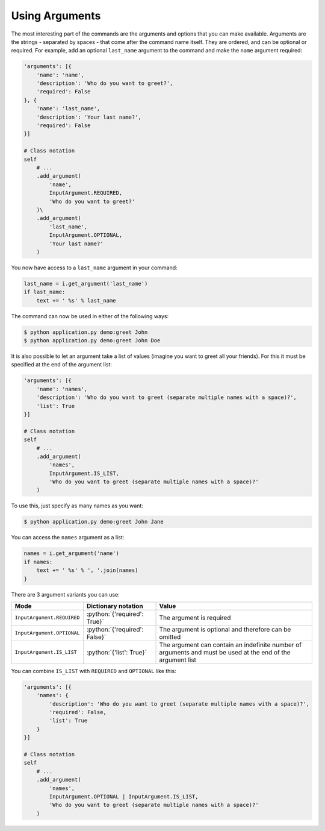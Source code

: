 Using Arguments
---------------

.. role:: python(code)
   :language: python

The most interesting part of the commands are the arguments and options that
you can make available. Arguments are the strings - separated by spaces - that
come after the command name itself. They are ordered, and can be optional
or required. For example, add an optional ``last_name`` argument to the command
and make the ``name`` argument required:

.. code-block:: python

    'arguments': [{
        'name': 'name',
        'description': 'Who do you want to greet?',
        'required': False
    }, {
        'name': 'last_name',
        'description': 'Your last name?',
        'required': False
    }]

    # Class notation
    self
        # ...
        .add_argument(
            'name',
            InputArgument.REQUIRED,
            'Who do you want to greet?'
        )\
        .add_argument(
            'last_name',
            InputArgument.OPTIONAL,
            'Your last name?'
        )

.. versionadded:: 0.3

    Decorators notation.

    .. code-block:: python

        from cleo import Application

        app = Application()

        @app.command('demo:greet', description='Greets someone')
        @app.argument('last_name', description='Your last name?', required=False)
        @app.argument('name', description='Who do you want to greet?', required=True)
        def greet(i, o):
            # ...

You now have access to a ``last_name`` argument in your command:

.. code-block:: python

    last_name = i.get_argument('last_name')
    if last_name:
        text += ' %s' % last_name

The command can now be used in either of the following ways:

.. code-block:: bash

    $ python application.py demo:greet John
    $ python application.py demo:greet John Doe

It is also possible to let an argument take a list of values (imagine you want
to greet all your friends). For this it must be specified at the end of the
argument list:

.. code-block:: python

    'arguments': [{
        'name': 'names',
        'description': 'Who do you want to greet (separate multiple names with a space)?',
        'list': True
    }]

    # Class notation
    self
        # ...
        .add_argument(
            'names',
            InputArgument.IS_LIST,
            'Who do you want to greet (separate multiple names with a space)?'
        )

To use this, just specify as many names as you want:

.. code-block:: bash

    $ python application.py demo:greet John Jane

You can access the ``names`` argument as a list:

.. code-block:: python

    names = i.get_argument('name')
    if names:
        text += ' %s' % ', '.join(names)
    }

There are 3 argument variants you can use:

=========================== ============================== ===============================================================================================================
Mode                        Dictionary notation            Value
=========================== ============================== ===============================================================================================================
``InputArgument.REQUIRED``  :python:`{'required': True}`   The argument is required
``InputArgument.OPTIONAL``  :python:`{'required': False}`  The argument is optional and therefore can be omitted
``InputArgument.IS_LIST``   :python:`{'list': True}`       The argument can contain an indefinite number of arguments and must be used at the end of the argument list
=========================== ============================== ===============================================================================================================

You can combine ``IS_LIST`` with ``REQUIRED`` and ``OPTIONAL`` like this:

.. code-block:: python

    'arguments': [{
        'names': {
            'description': 'Who do you want to greet (separate multiple names with a space)?',
            'required': False,
            'list': True
        }
    }]

    # Class notation
    self
        # ...
        .add_argument(
            'names',
            InputArgument.OPTIONAL | InputArgument.IS_LIST,
            'Who do you want to greet (separate multiple names with a space)?'
        )
